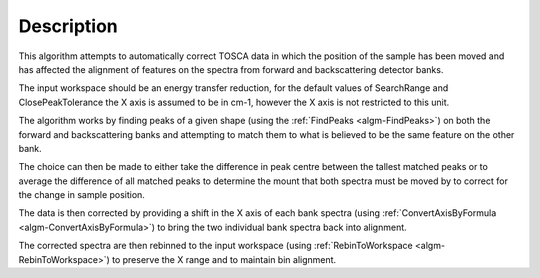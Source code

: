 .. algorithm::

.. summary::

.. alias::

.. properties::

Description
-----------

This algorithm attempts to automatically correct TOSCA data in which the
position of the sample has been moved and has affected the alignment of features
on the spectra from forward and backscattering detector banks.

The input workspace should be an energy transfer reduction, for the default
values of SearchRange and ClosePeakTolerance the X axis is assumed to be in
cm-1, however the X axis is not restricted to this unit.

The algorithm works by finding peaks of a given shape (using the :ref:`FindPeaks
<algm-FindPeaks>`) on both the forward and backscattering banks and attempting
to match them to what is believed to be the same feature on the other bank.

The choice can then be made to either take the difference in peak centre between
the tallest matched peaks or to average the difference of all matched peaks to
determine the mount that both spectra must be moved by to correct for the change
in sample position.

The data is then corrected by providing a shift in the X axis of each bank
spectra (using :ref:`ConvertAxisByFormula <algm-ConvertAxisByFormula>`) to bring
the two individual bank spectra back into alignment.

The corrected spectra are then rebinned to the input workspace (using
:ref:`RebinToWorkspace <algm-RebinToWorkspace>`) to preserve the X range and to
maintain bin alignment.

.. categories::
